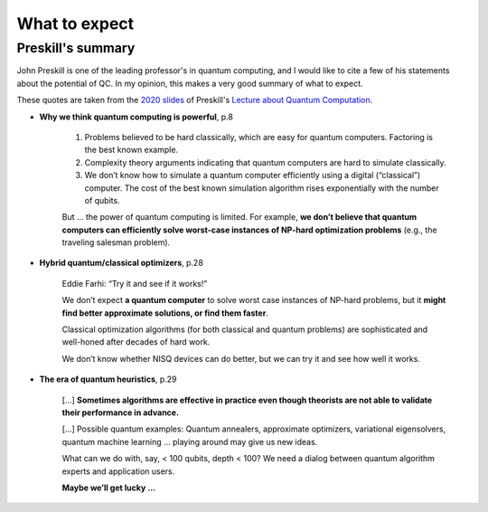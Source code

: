 
What to expect
==============

Preskill's summary
------------------

John Preskill is one of the leading professor's in quantum computing, and 
I would like to cite a few of his statements about the potential of QC.
In my opinion, this makes a very good summary of what to expect.

These quotes are taken from the
`2020 slides <http://theory.caltech.edu/~preskill/ph219/Ph-CS-219A-Slides-2020/Ph-CS-219A-Lecture-1-Introduction.pdf>`_
of Preskill's
`Lecture about Quantum Computation <http://theory.caltech.edu/%7Epreskill/ph219/ph219_2020-21>`_.


- **Why we think quantum computing is powerful**, p.8

    (1) Problems believed to be hard classically, which are easy for quantum computers. Factoring is the best known example.
    
    (2) Complexity theory arguments indicating that quantum computers are hard to simulate classically.
    
    (3) We don’t know how to simulate a quantum computer efficiently using a digital (“classical”) computer. The cost of the best known simulation algorithm rises exponentially with the number of qubits.
    
    But ... the power of quantum computing is limited. For example, **we don’t believe that quantum computers can efficiently solve worst-case instances of NP-hard optimization problems** (e.g., the traveling salesman problem).


- **Hybrid quantum/classical optimizers**, p.28

    Eddie Farhi: “Try it and see if it works!”

    We don’t expect **a quantum computer** to solve worst case instances of NP-hard problems, but it **might find better approximate solutions, or find them faster**.

    Classical optimization algorithms (for both classical and quantum problems) are sophisticated and well-honed after decades of hard work.

    We don’t know whether NISQ devices can do better, but we can try it and see how well it works.


- **The era of quantum heuristics**, p.29

    [...] 
    **Sometimes algorithms are effective in practice even though theorists are not able to validate their performance in advance.**

    [...]
    Possible quantum examples:
    Quantum annealers, approximate optimizers, variational eigensolvers, quantum machine learning ... playing around may give us new ideas.

    What can we do with, say, < 100 qubits, depth < 100? We need a dialog between quantum algorithm experts and application users.

    **Maybe we’ll get lucky ...**

